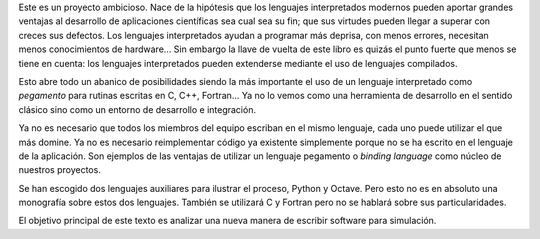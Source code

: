 Este es un proyecto ambicioso.  Nace de la hipótesis que los lenguajes
interpretados modernos pueden aportar grandes ventajas al desarrollo
de aplicaciones científicas sea cual sea su fin; que sus virtudes
pueden llegar a superar con creces sus defectos.  Los lenguajes
interpretados ayudan a programar más deprisa, con menos errores,
necesitan menos conocimientos de hardware... Sin embargo la llave de
vuelta de este libro es quizás el punto fuerte que menos se tiene en
cuenta: los lenguajes interpretados pueden extenderse mediante el uso
de lenguajes compilados.

Esto abre todo un abanico de posibilidades siendo la más importante el
uso de un lenguaje interpretado como `pegamento` para rutinas escritas
en C, C++, Fortran...  Ya no lo vemos como una herramienta de
desarrollo en el sentido clásico sino como un entorno de desarrollo e
integración.

Ya no es necesario que todos los miembros del equipo escriban en el
mismo lenguaje, cada uno puede utilizar el que más domine.  Ya no es
necesario reimplementar código ya existente simplemente porque no se
ha escrito en el lenguaje de la aplicación.  Son ejemplos de las
ventajas de utilizar un lenguaje pegamento o `binding language` como
núcleo de nuestros proyectos.

Se han escogido dos lenguajes auxiliares para ilustrar el proceso,
Python y Octave.  Pero esto no es en absoluto una monografía sobre
estos dos lenguajes.  También se utilizará C y Fortran pero no se
hablará sobre sus particularidades.

El objetivo principal de este texto es analizar una nueva manera de
escribir software para simulación.
